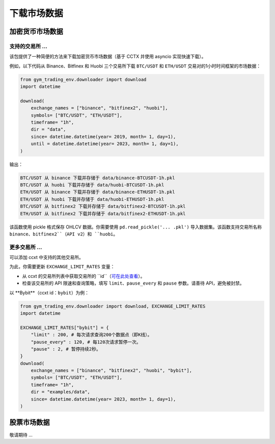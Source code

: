 下载市场数据
==========

加密货币市场数据
--------------

支持的交易所 ...
^^^^^^^^^^^^^^^^^

该包提供了一种简便的方法来下载加密货币市场数据（基于 CCTX 并使用 asyncio 实现快速下载）。

例如，以下代码从 Binance、Bitfinex 和 Huobi 三个交易所下载 ``BTC/USDT`` 和 ``ETH/USDT`` 交易对的1小时时间框架的市场数据：

.. code-block:: python

  from gym_trading_env.downloader import download
  import datetime

  download(
      exchange_names = ["binance", "bitfinex2", "huobi"],
      symbols= ["BTC/USDT", "ETH/USDT"],
      timeframe= "1h",
      dir = "data",
      since= datetime.datetime(year= 2019, month= 1, day=1),
      until = datetime.datetime(year= 2023, month= 1, day=1),
  )

输出：

.. code-block:: bash

  BTC/USDT 从 binance 下载并存储于 data/binance-BTCUSDT-1h.pkl
  BTC/USDT 从 huobi 下载并存储于 data/huobi-BTCUSDT-1h.pkl
  ETH/USDT 从 binance 下载并存储于 data/binance-ETHUSDT-1h.pkl
  ETH/USDT 从 huobi 下载并存储于 data/huobi-ETHUSDT-1h.pkl
  BTC/USDT 从 bitfinex2 下载并存储于 data/bitfinex2-BTCUSDT-1h.pkl
  ETH/USDT 从 bitfinex2 下载并存储于 data/bitfinex2-ETHUSDT-1h.pkl

该函数使用 pickle 格式保存 OHLCV 数据。你需要使用 ``pd.read_pickle('... .pkl')`` 导入数据集。该函数支持交易所名称 ``binance``、``bitfinex2``（API v2）和 ``huobi``。

更多交易所 ...
^^^^^^^^^^^^^^^


可以添加 ccxt 中支持的其他交易所。

为此，你需要更新 ``EXCHANGE_LIMIT_RATES`` 变量：

* 从 ccxt 的交易所列表中获取交易所的 ``id``（`可在此处查看 <https://github.com/ccxt/ccxt/tree/master/python#certified-cryptocurrency-exchanges>`_）。
* 检查该交易所的 API 限速和查询策略，填写 ``limit``、``pause_every`` 和 ``pause`` 参数。请善待 API，避免被封禁。

以 **Bybit**（ccxt id：``bybit``）为例：

.. code-block:: python
  
  from gym_trading_env.downloader import download, EXCHANGE_LIMIT_RATES
  import datetime

  EXCHANGE_LIMIT_RATES["bybit"] = {
      "limit" : 200, # 每次请求查询200个数据点（即K线）。
      "pause_every" : 120, # 每120次请求暂停一次。
      "pause" : 2, # 暂停持续2秒。
  }
  download(
      exchange_names = ["binance", "bitfinex2", "huobi", "bybit"],
      symbols= ["BTC/USDT", "ETH/USDT"],
      timeframe= "1h",
      dir = "examples/data",
      since= datetime.datetime(year= 2023, month= 1, day=1),
  )


股票市场数据
-----------

敬请期待 ...

